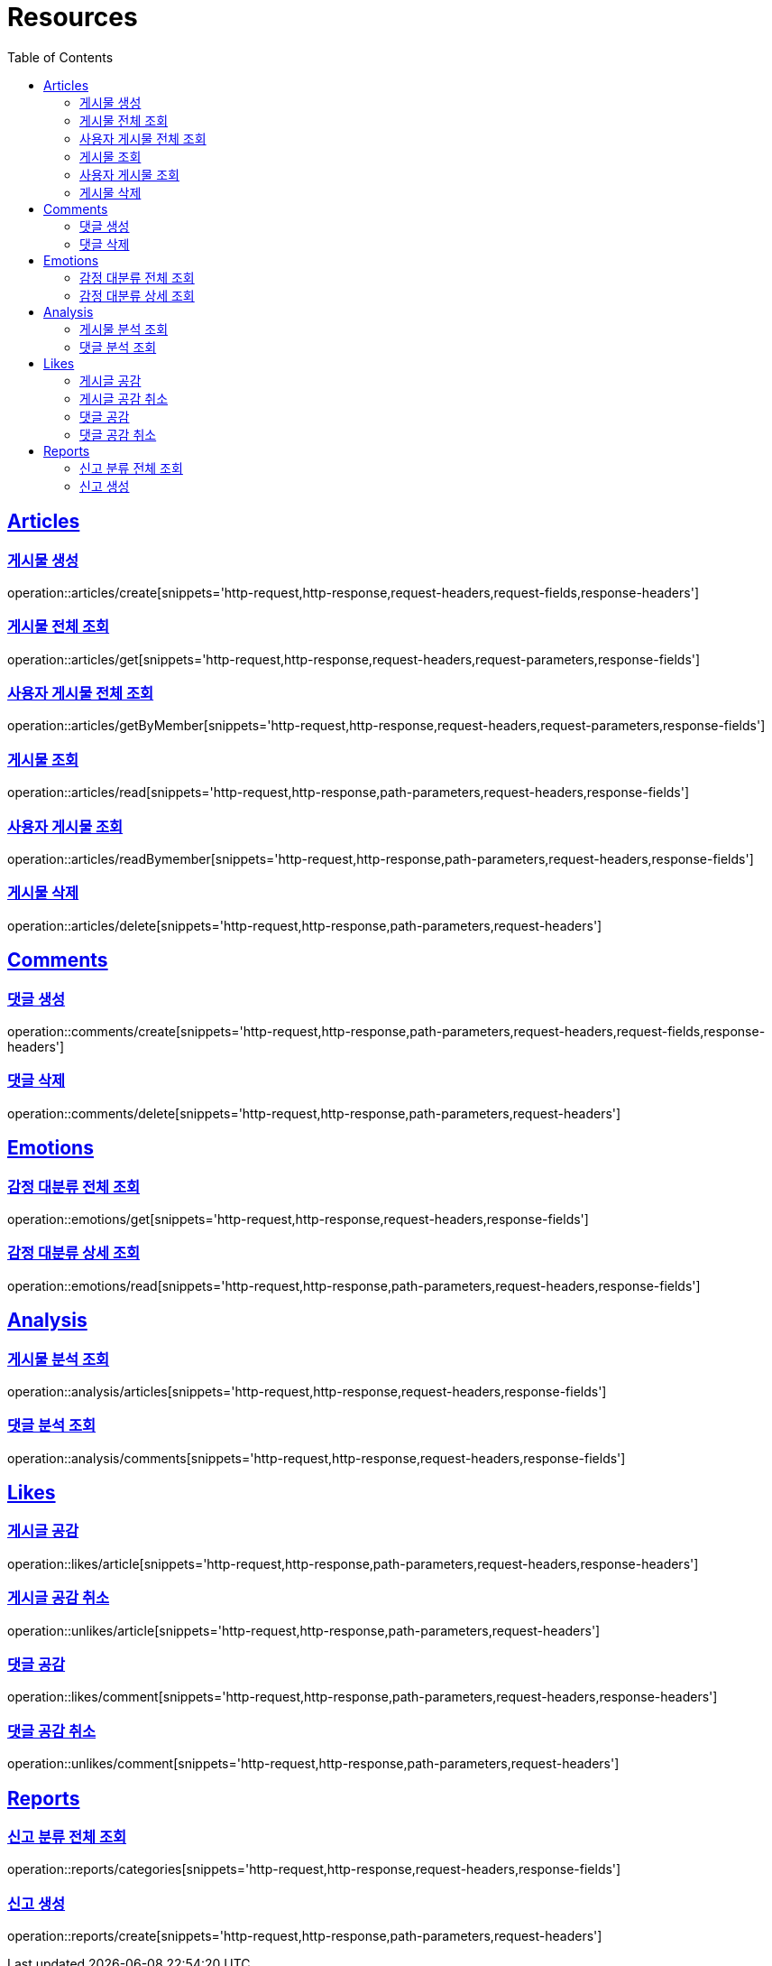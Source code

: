 ifndef::snippets[]
:snippets: ../../../build/generated-snippets
endif::[]
:doctype: book
:icons: font
:source-highlighter: highlightjs
:toc: left
:toclevels: 2
:sectlinks:
:operation-http-request-title: Example Request
:operation-http-response-title: Example Response

[[resources]]
= Resources

[[resources-articles]]
== Articles

[[resources-articles-create]]
=== 게시물 생성

operation::articles/create[snippets='http-request,http-response,request-headers,request-fields,response-headers']

[[resources-articles-get]]
=== 게시물 전체 조회

operation::articles/get[snippets='http-request,http-response,request-headers,request-parameters,response-fields']

[[resources-articles-getByMember]]
=== 사용자 게시물 전체 조회

operation::articles/getByMember[snippets='http-request,http-response,request-headers,request-parameters,response-fields']

[[resources-articles-read]]
=== 게시물 조회

operation::articles/read[snippets='http-request,http-response,path-parameters,request-headers,response-fields']

[[resources-articles-readByMember]]
=== 사용자 게시물 조회

operation::articles/readBymember[snippets='http-request,http-response,path-parameters,request-headers,response-fields']

[[resources-articles-delete]]
=== 게시물 삭제

operation::articles/delete[snippets='http-request,http-response,path-parameters,request-headers']

[[resources-comments]]
== Comments

[[resources-comments-create]]
=== 댓글 생성

operation::comments/create[snippets='http-request,http-response,path-parameters,request-headers,request-fields,response-headers']

[[resources-comments-delete]]
=== 댓글 삭제

operation::comments/delete[snippets='http-request,http-response,path-parameters,request-headers']

[[resources-emotions]]
== Emotions

[[resources-emotions-get]]
=== 감정 대분류 전체 조회

operation::emotions/get[snippets='http-request,http-response,request-headers,response-fields']

[[resources-emotions-read]]
=== 감정 대분류 상세 조회

operation::emotions/read[snippets='http-request,http-response,path-parameters,request-headers,response-fields']

[[resources-analysis]]
== Analysis

[[resources-analysis-articles]]
=== 게시물 분석 조회

operation::analysis/articles[snippets='http-request,http-response,request-headers,response-fields']

[[resources-analysis-comments]]
=== 댓글 분석 조회

operation::analysis/comments[snippets='http-request,http-response,request-headers,response-fields']

[[resources-likes]]
== Likes

[[resources-likes-article]]
=== 게시글 공감

operation::likes/article[snippets='http-request,http-response,path-parameters,request-headers,response-headers']

[[resources-unlikes-article]]
=== 게시글 공감 취소

operation::unlikes/article[snippets='http-request,http-response,path-parameters,request-headers']

[[resources-likes-comment]]
=== 댓글 공감

operation::likes/comment[snippets='http-request,http-response,path-parameters,request-headers,response-headers']

[[resources-unlikes-comment]]
=== 댓글 공감 취소

operation::unlikes/comment[snippets='http-request,http-response,path-parameters,request-headers']

[[resources-reports]]
== Reports

[[resources-reports-categories]]
=== 신고 분류 전체 조회

operation::reports/categories[snippets='http-request,http-response,request-headers,response-fields']

[[resources-reports-create]]
=== 신고 생성

operation::reports/create[snippets='http-request,http-response,path-parameters,request-headers']
